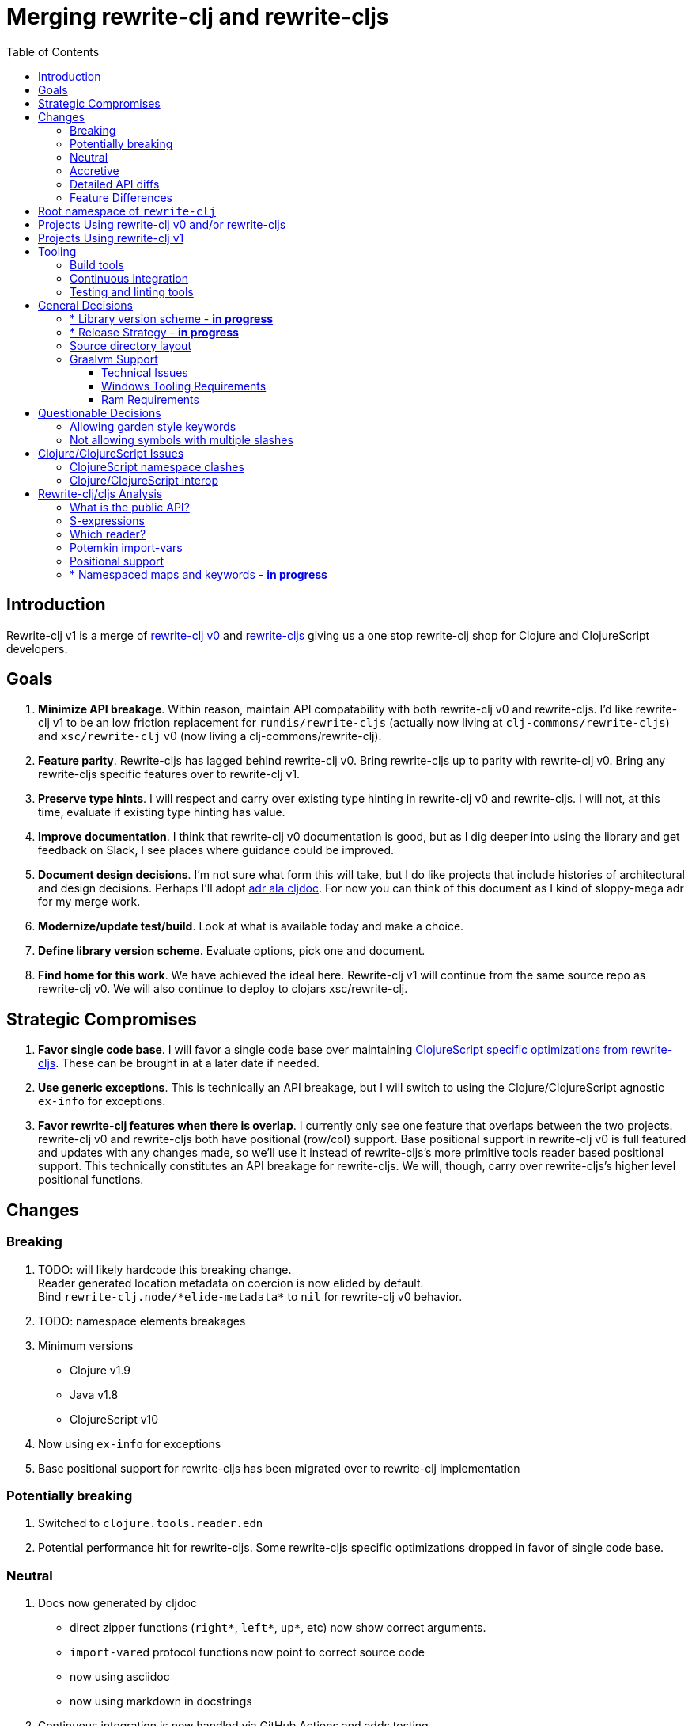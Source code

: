 = Merging rewrite-clj and rewrite-cljs
:toc:
:toclevels: 6

== Introduction
Rewrite-clj v1 is a merge of https://github.com/clj-commons/rewrite-clj/tree/f515767e4f07f27389ee2885cb459bd87d903887[rewrite-clj v0] and https://github.com/clj-commons/rewrite-cljs[rewrite-cljs] giving us a one stop rewrite-clj shop for Clojure and ClojureScript developers.

== Goals
1. *Minimize API breakage*. Within reason, maintain API compatability with both rewrite-clj v0 and rewrite-cljs. I'd like rewrite-clj v1 to be an low friction replacement for `rundis/rewrite-cljs` (actually now living at `clj-commons/rewrite-cljs`) and `xsc/rewrite-clj` v0 (now living a clj-commons/rewrite-clj).
2. *Feature parity*. Rewrite-cljs has lagged behind rewrite-clj v0. Bring rewrite-cljs up to parity with rewrite-clj v0. Bring any rewrite-cljs specific features over to rewrite-clj v1.
3. *Preserve type hints*. I will respect and carry over existing type hinting in rewrite-clj v0 and rewrite-cljs. I will not, at this time, evaluate if existing type hinting has value.
4. *Improve documentation*. I think that rewrite-clj v0 documentation is good, but as I dig deeper into using the library and get feedback on Slack, I see places where guidance could be improved.
5. *Document design decisions*. I'm not sure what form this will take, but I do like projects that include histories of architectural and design decisions. Perhaps I'll adopt https://github.com/cljdoc/cljdoc/tree/master/doc/adr[adr ala cljdoc]. For now you can think of this document as I kind of sloppy-mega adr for my merge work.
6. *Modernize/update test/build*. Look at what is available today and make a choice.
7. *Define library version scheme*. Evaluate options, pick one and document.
8. *Find home for this work*. We have achieved the ideal here. Rewrite-clj v1 will continue from the same source repo as rewrite-clj v0.
We will also continue to deploy to clojars xsc/rewrite-clj. 

== Strategic Compromises
1. *Favor single code base*. I will favor a single code base over maintaining  http://rundis.github.io/blog/2015/clojurescript_performance_tuning.html[ClojureScript specific optimizations from rewrite-cljs]. These can be brought in at a later date if needed.
2. *Use generic exceptions*.  This is technically an API breakage, but I will switch to using the Clojure/ClojureScript agnostic `ex-info` for exceptions.
3. *Favor rewrite-clj features when there is overlap*. I currently only see one feature that overlaps between the two projects. rewrite-clj v0 and rewrite-cljs both have positional (row/col) support. Base positional support in rewrite-clj v0 is full featured and updates with any changes made, so we'll use it instead of rewrite-cljs's more primitive tools reader based positional support. This technically constitutes an API breakage for rewrite-cljs. We will, though, carry over rewrite-cljs's higher level positional functions.

== Changes
=== Breaking
. TODO: will likely hardcode this breaking change. +
Reader generated location metadata on coercion is now elided by default. +
Bind `rewrite-clj.node/\*elide-metadata*` to `nil` for rewrite-clj v0 behavior.
. TODO: namespace elements breakages
. Minimum versions
** Clojure v1.9
** Java v1.8
** ClojureScript v10
. Now using `ex-info` for exceptions
. Base positional support for rewrite-cljs has been migrated over to rewrite-clj implementation

=== Potentially breaking
1. Switched to `clojure.tools.reader.edn`
2. Potential performance hit for rewrite-cljs. Some rewrite-cljs specific optimizations dropped in favor of single code base.

=== Neutral
1. Docs now generated by cljdoc
** direct zipper functions (`right*`, `left*`, `up*`, etc) now show correct arguments.
** ``import-var``ed protocol functions now point to correct source code
** now using asciidoc
** now using markdown in docstrings
2. Continuous integration is now handled via GitHub Actions and adds testing
** on macOS and Windows operating systems
** for a GraalVM natively compiled rewrite-clj
3. Test tooling now uses:
** figwheel main for development cljs testing
** kaocha for clj testing
4. Switched from leiningen to tools cli `deps.edn`

=== Accretive

From what I perceive as public APIs, rewrite-clj v1 has gained:

[cols="3,1,3"]
|===
| public | origin | description

| rewrite-clj.node/\*elide-metadata*
| new
| metadata to omit, used by form-meta and coercion

| rewrite-clj.node/form-meta
| new
| same as clojure core meta but omits reader generated metadata

| rewrite-clj.node/node?
| new
| returns true if element is a rewrite-clj created node

| rewrite-clj.paredit
| rewrite-cljs
| API for structured editing of S-expression data

| rewrite-clj.zip/append-child*
| internal
| accidental omission from public API

| rewrite-clj.zip/find-last-by-pos
| rewrite-cljs
| positional search support

| rewrite-clj.zip/find-tag-by-pos
| rewrite-cljs
| positional search support

| rewrite-clj.zip/insert-newline-left
| internal
| accidental omission from public API

| rewrite-clj.zip/insert-newline-right
| internal
| accidental omission from public API

| rewrite-clj.zip/insert-space-left
| internal
| accidental omission from public API

| rewrite-clj.zip/insert-space-right
| internal
| accidental omission from public API

| rewrite-clj.zip/position-span
| rewrite-cljs
| positional search support

| rewrite-clj.zip/remove-preserve-newline
| rewrite-cljs
| same as remove but preserves newlines

| rewrite-clj.zip/subzip
| internal
| operate on a sub tree without affecting location
|===

And rewrite-clj v1 under ClojureScript (fomerly rewrite-cljs) has gained all of rewrite-clj v0's features except for the ability to read from files.

=== Detailed API diffs

I've used https://github.com/lread/diff-apis[diff-apis] to compare apis.
Normally I would have excluded any apis tagged with `:no-doc` metadata, but
because many folks used undocumented features in rewrite-clj v0 and rewrite-cljs, I
have done a complete comparison of all publics - except where noted . Each
report contains some observations under the "Notes" header.

* link:../generated/api-diffs/rewrite-clj-v0-lang-clj-and-rewrite-cljs-lang-cljs.adoc[rewrite-clj v0 vs rewrite-cljs] API differences between the projects on which rewrite-clj v1 is based.
* link:../generated/api-diffs/rewrite-clj-v0-lang-clj-and-rewrite-clj-v1-lang-clj.adoc[rewrite-clj v0 vs rewrite-clj v1] how different is rewrite-clj v1 from rewrite-clj v0?
* link:../generated/api-diffs/rewrite-cljs-lang-cljs-and-rewrite-clj-v1-lang-cljs.adoc[rewrite-cljs vs rewrite-clj v1] how different is rewrite-clj v1 from rewrite-cljs?
* link:../generated/api-diffs/rewrite-clj-v1-lang-cljs-and-rewrite-clj-v1-lang-clj.adoc[rewrite-clj v1] a look at how cljs and clj sides of rewrite-clj v1 differ
* link:../generated/api-diffs/rewrite-clj-v1-lang-cljs-and-rewrite-clj-v1-lang-clj-documented-only.adoc[rewrite-clj v1 documented apis only] a look at how cljs and clj sides of rewrite-clj v1 differ for documented apis.

=== Feature Differences
No ability to read from files when using rewrite-clj v1 from ClojureScript.

== Root namespace of `rewrite-clj`

Both rewrite-clj v0 and rewite-cljs share the same root namespace of `rewrite-clj`.

We'll happily continue with `rewrite-clj` for rewrite-clj v1 work:

. rewrite-clj v0 was transferred to clj-commons/rewrite-clj
. rewrite-clj v1 will carry on in clj-commons/rewrite-clj 
. we'll continue to use the existing rewrite-clj v0 clojar maven coordinates `xsc/rewrite-clj` for rewrite-clj v1 

== Projects Using rewrite-clj v0 and/or rewrite-cljs
I've tried to make note of popular/active projects that make use of rewrite-clj v0 and rewrite-cljs. 
I've linked where I've explicitly verified a migration to rewrite-clj v1.

[cols="15%,20%,20%,15%,30%"]
|===
| Project | rewrite&#8209;clj? | rewrite&#8209;cljs? | Migration Verification | Notes

| https://github.com/mauricioszabo/atom-chlorine[chlorine]
| no
| yes
| -
| REPL support for Atom editor

| https://github.com/borkdude/clj-kondo[clj-kondo]
| custom version
| no
| -
| uses an internal custom version of rewrite-clj

| https://github.com/weavejester/cljfmt[cljfmt]
| yes
| yes
| https://github.com/lread/cljfmt/commits/lread-rewrite-cljc-test[fork]
| source code formatter

| https://github.com/greglook/cljstyle[cljstyle]
| yes
| no
| -
| source code formatter based on cljfmt

| https://github.com/snoe/clojure-lsp[clojure-lsp]
| yes
| no
| https://github.com/lread/clojure-lsp/commits/lread-rewrite-cljc-test[fork]
| language server for Clojure

| https://github.com/Olical/depot[depot]
| yes
| no
| -
| find newer versions of your deps.edn dependencies

| https://github.com/jonase/kibit[kibit]
| yes
| no
| -
| Finds non-idiomatic Clojure code

| https://github.com/xsc/lein-ancient[lein-ancient]
| yes
| no
| -
| find newer versions of your lein dependencies

| https://github.com/benedekfazekas/mranderson[MrAnderson]
| yes
| no
| -
| Dependency inliner

| https://github.com/jstepien/mutant[mutant]
| yes
| no
| -
| Source code mutator

| https://github.com/juxt/pack.alpha[pack (alpha)]
| yes
| no
| -
| Clojure project packager

| https://github.com/bhauman/rebel-readline[rebel-readline]
| indirectly via cljfmt
| no
| -
| smart editing at at the REPL terminal, optionally used in conjunction with https://github.com/bhauman/figwheel-main[figwheel-main]

| https://github.com/cognitect-labs/REBL-distro[REBL]
| indirectly via cljfmt
| no
| -
| graphical interactive tool for browsing Clojure data

| https://github.com/clojure-emacs/refactor-nrepl[refactor-nrepl]
| yes
| no
| https://github.com/lread/refactor-nrepl/commits/lread-rewrite-cljc-test[fork]
| refactoring support used in conjunction with https://github.com/clojure-emacs/cider[cider]

| https://github.com/mauricioszabo/repl-tooling[repl-tooling]
| no
| yes
| -
| base package for Clojure editor tooling. Interesting: uses rewrite-clj.reader directly.

| https://github.com/atomist-skills/update-leiningen-dependencies-skill[update-leiningen-dependencies-skill]
| no
| yes
| https://github.com/lread/update-leiningen-dependencies-skill/commits/lread-rewrite-cljc-test[fork]
| dependency version tracker, great for a migration test of a project that uses shadow-cljs

| https://github.com/kkinnear/zprint[zprint]
| yes
| yes
| https://github.com/lread/zprint/commits/lread-rewrite-cljc-test[fork]
| source code formatter

|===

== Projects Using rewrite-clj v1
We have at least one early adopter!: https://github.com/borkdude/carve[carve]

== Tooling

=== Build tools
I have moved from leiningen to tools cli and `deps.edn`. 
Like everything, this change has pros and cons. 
Overall, I like the simplicity and control it brings. 
Babashka scripts take the place of lein aliases where I can have the build do exactly what I want it to. 

=== Continuous integration
The future of https://travis-ci.org/[Travis CI] looked a bit tenuous when I started work on rewrite-clj v1.
I initially switched over to https://circleci.com/[CircleCI], but then when GitHub Actions became available decided it was a better fit:

* in addition to Linux, offers macOS and Windows testing in its free tier
* 7gb of RAM satisfies GraalVM's memory hungry `native-image`

=== Testing and linting tools
After looking around, I settled on the following for continuous integration:

. https://github.com/lambdaisland/kaocha[Kaocha] for running Clojure unit tests.
. moved from lein-doo to https://github.com/Olical/cljs-test-runner[cljs-test-runner] (which still uses https://github.com/bensu/doo[doo] under the hood) for running ClojureScript unit tests under node and chrome headless. 
I considered Koacha's cljs support and will reconsider when it matures a bit.
. I fail the build when a lint with https://github.com/borkdude/clj-kondo[clj-kondo] produces any warnings and/or errors.

During development, I found the following helpful:

. kaocha in watch mode for Clojure
. figwheel main for ClojureScript

== General Decisions

=== * Library version scheme - [red]*in progress*
I see plenty of version scheme variations out there these days. 
Here are a few examples I find interesting:

[cols="10,40,20,~",options="header"]
|====
|Project
|Scheme
|Example
|Observation

|https://github.com/clojure/clojurescript/releases[ClojureScript]
|major.minor.<commit count since major.minor>
|`1.10.520`
|Tracks Clojure version.

|https://github.com/borkdude/clj-kondo/releases[clj-kondo]
|yyyy-mm-dd-qualifier
|`2019.07.05-alpha`
|Freshness built into version.

|https://github.com/cljdoc/cljdoc[cljdoc]
|major.minor.<commit count>-<short git sha>
|`0.0.1315-c9e9a73`
|The short-sha safeguards against any potential confusion with duplicate commit counts for builds on different machines.

|https://github.com/noprompt/meander[meander]
|meander/<release> 0.0.<commit count>
|`meander/delta` `0.0.137`
|This scheme changes the artifact-id (for example gamma to delta) every time a potentially breaking change is introduced effectively releasing a new product for every breaking change.

|https://github.com/clojure/spec.alpha[spec.alpha]
|unimportant
|unimportant
|The alpha state is burnt into the project name and library namespace.
|====

Rewrite-clj v1 is not a new project. I feel the version should reflect at least some familiarity with its v0 scheme.

As of this writing the current version of rewrite-clj is `0.6.1`. I am guessing that the 0 is an unused version element, and we have a `0.major.minor` scheme.

Rewrite-clj is going to switch to a ClojureScript-ish scheme. +
It will use a `major.minor.<commit count since major.minor>-<qualifier>` scheme. +
Our first version will be `1.0.42-alpha` where `42` is just a wild guess right now.

An small awkwardness with this scheme is the change log. 
The change log should be part of the release but it does reference a git commit count. 
This, I suppose will be addressed locally with amended commits?

=== * Release Strategy - [red]*in progress*

TODO: think about the following...

We'll opt not to make SNAPSHOT releases and assume the community is good with testing pre-releases via
github coordinates. That said, I suppose opting out of SNAPSHOT releases means option out of testing
our release flow on successful pushes.

We'll keep a CHANGELOG.md carried on from rewrite-clj v0's CHANGES.md.

Not sure about release cadence yet. I expect to cut a release when I feel a pre-release has been tested enough.

TODO: Consider some sort of canary testing for a set of projects that make use of rewrite-clj. Examples that
come to mind: cljfmt, zprint, carve.

=== Source directory layout
When I first started to experiment with a cljc version of rewrite-clj, my directory layout looked like:

----
src/
  clj/
    rewrite-clj/
  cljs/
    rewrite-clj/
  cljc/
    rewrite-clj/
test/
  clj/
    rewrite-clj/
  cljs/
    rewrite-clj/
  cljc/
    rewrite-clj/
----

After a certain amount of work, I realized the majority of the code was cljc so opted for the much simpler:

----
src/
  rewrite-clj/
test/
  rewrite-clj/
----

===  Graalvm Support

Some command line tools written in Clojure are using Graal to compile to native
executables for fast startup times.

Others have done the work to test that rewrite-clj v0 can be compiled with Graal.
There is benefit to the community to test that rewrite-clj v1 can also be compiled to native code with Graal.

Noticing that there were differing approaches Graalifying Clojure, none of them centrally documented, @borkdude and I created https://github.com/lread/clj-graal-docs[clj-graal-docs] to develop and share scripts and tips.

My goal is to run the rewrite-clj v1 test suite from a graalvm native image to give some confidence that rewrite-clj v1 works after compiled with Graal.

==== Technical Issues

. Windows tooling requirements. Setup for running GraalVM jdk8 on Windows relies on old Microsoft tooling making setup
challenging.
. RAM requirements. GraalVM's `native-image` which creates the target executable, can consume a significant
amount of RAM.

==== Windows Tooling Requirements
I've decided that, for now, figuring out how to setup the proper tooling for Windows for GraalVM jdk8 is not worth my effort.
We'll continue to test on Windows but only for GraalVM jdk11.

==== Ram Requirements
I spent quite a bit of time trying to figure out how to overcome the RAM limitations of free tiers of continuous integration services.
Drone Cloud is the most generous with 64gb of RAM available but only supports Linux. 
CircleCI offers 3.5gb of RAM and is also Linux only in its free tier. 
GitHub Actions, offers 7gb of RAM and offers macOS, Linux and Windows.

I seriously explored two approaches:

. natively compile tests and library
. interpret tests via sci over natively compile library

If I had applied https://github.com/lread/clj-graal-docs#native-image-compilation-time[Clojure direct linking] earlier in my tests, I might have stopped at the first approach. 
For me, direct linking made approach 1 viable.

For now, I am testing using both approaches. 
Overviews can be found at https://github.com/lread/clj-graal-docs/blob/master/doc/testing-strategies.md[clj-graal-doc's testing strategies page].

== Questionable Decisions

=== Allowing garden style keywords

Borkdude is kind enough to ping me when there are issues with the internally forked version of rewrite-clj he uses for clj-kondo. 
It turns out that clojure.tools.reader.edn does not parse https://github.com/noprompt/garden[garden-style] keywords such as `:&::before`. 
The reader sees a double colon as illegal if it is anywhere in the keyword. 
Borkdude overcame this limitation by allowing a keyword to contain embedded double colons via a customized version of ``clojure.tools.reader.edn``'s `read-keyword` function.

I transcribed his work to rewrite-clj v1.

The maintenance cost to hacking a 3rd party lib is that upgrades will have to be carefully tracked. 
That said, we do have a good suite of tests that should uncover any issues.

=== Not allowing symbols with multiple slashes

While clojure reads `'org/clojure/math.numeric-tower`, `clojure.tools.reader.edn` barfs on this and therefore rewrite-clj does as well.

It has been documented as illegal for a symbol to have more than one `/`.

I have opted to not, at this time, adapt rewrite-clj v1 to allow parsing of this illegal syntax. 
This might seem a bit hypocritical because I did, some time ago, innocently https://github.com/borkdude/clj-kondo/issues/378[raise an issue on clj-kondo for
this].

== Clojure/ClojureScript Issues

=== ClojureScript namespace clashes
ClojureScript uses Google Closure under the hood. 
Because of the way Google Closure handles namespaces, some namespaces that work fine on Clojure clash under ClojureScript. 
Some rewrite-clj v0 namespaces clash for ClojureScript, for example:

* `rewrite-clj.zip/find`
* `rewrite-clj.zip.find`

The original rewrite-cljs author worked around this problem by renaming namespaces to avoid the clashes.

[%autowidth]
|===

.2+h|library .2+h|namespace 3+h|in rewrite-clj v1
h|namespace h|clj? h|cljs?

|rewrite-clj
|rewrite-clj.node.coerce
|rewrite-clj.node.coerce
|yes
|no

|rewrite-cljs
|rewrite-clj.node.coerce[yellow-background]**r**
|rewrite-clj.node.coercer
|yes
|yes

|rewrite-clj
|rewrite-clj.node.string
|rewrite-clj.node.string
|yes
|no

|rewrite-cljs
|rewrite-clj.node.string[yellow-background]**z**
|rewrite-clj.node.stringz
|yes
|yes

|rewrite-clj
|rewrite-clj.zip.edit
|rewrite-clj.zip.edit
|yes
|no

|rewrite-cljs
|rewrite-clj.zip.edit[yellow-background]**z**
|rewrite-clj.zip.editz
|yes
|yes

|rewrite-clj
|rewrite-clj.zip.find
|rewrite-clj.zip.find
|yes
|no

|rewrite-cljs
|rewrite-clj.zip.find[yellow-background]**z**
|rewrite-clj.zip.findz
|yes
|yes

|rewrite-clj
|rewrite-clj.zip.remove
|rewrite-clj.zip.remove
|yes
|no

|rewrite-cljs
|rewrite-clj.zip.remove[yellow-background]**z**
|rewrite-clj.zip.removez
|yes
|yes

|rewrite-clj
|rewrite-clj.zip.seq
|rewrite-clj.zip.seq
|yes
|no

|rewrite-cljs
|rewrite-clj.zip.seq[yellow-background]**z**
|rewrite-clj.zip.seqz
|yes
|yes
|===

None of these namespaces are part of public APIs, but because I see a lot of code that uses these internal namespaces, I decided to preserve the existing rewrite-clj v0 and rewrite-cljs naming for rewrite-clj v1.

=== Clojure/ClojureScript interop

* Where I felt I could get away with it, I localized Clojure/ClojureScript differences in the new `rewrite-clj.interop` namespace.
* Although technically an API breakage, I made a choice to switch all rewrite-clj v0 thrown exceptions to the Clojure/ClojureScript compatible ex-info for rewrite-clj v1.
* Some notes on differences between Clojure and ClojureScript
** throws and catches, if not using ex-info are different
** namespace requires cannot use shorthand syntax in cljs
** macros must (sometimes) be included differently
** IMetaData and other base types differ (this comes into play for us in coercion support)
** format not part of cljs standard lib
** no Character in cljs
** no ratios in cljs
** testing for NaN is different
** different max numerics

== Rewrite-clj/cljs Analysis

=== What is the public API?
rewrite-clj v0 purposefully only generated documentation for specific namespaces. 
It is reasonable to assume that these namespaces represent the public API:

* `rewrite-clj.parse`
* `rewrite-clj.node`
* `rewrite-clj.zip`

I am not sure why `rewrite-clj.custom-zipper` is included in the documented public API, because its functionality is exposed through `rewrite-clj.zip`, I expect this was perhaps an oversight, but might be wrong.

Because what is public versus what is private was not stressed strongly in the rewrite-clj v0 README, I frequently see private APIs used in code. 
For this reason, I've worked, within reason, not to break what I understand to be private APIs.

=== S-expressions
rewrite-clj allows parsed Clojure/ClojureScript/EDN to be converted back and forth to s-expressions.  
Example from a REPL session:

[source,clojure]
----
(require '[rewrite-clj.zip :as z])

(def zipper (z/of-string "[1 2 3]"))  ;; <1>
(pr zipper)
=stdout=> [<vector: [1 2 3]> {:l [], :pnodes [<forms: [1 2 3]>], :ppath nil, :r nil}]

(def s (z/sexpr zipper)) ;; <2>
s
=> [1 2 3]

(require '[rewrite-clj.node :as n])
(pr (n/coerce s)) ;; <3>
=stdout=> <vector: [1 2 3]>
----
<1> parse string to rewrite-clj nodes and create zipper
<2> convert rewrite-clj node at current location in zipper to s-expression
<3> convert s-expression to rewrite-clj node

While I expect this can be quite convenient, it does come with caveats:

1. What happens when we try to `sexpr` Clojure specific features from ClojureScript? 
For example, ratios are available in Clojure but not ClojureScript.
2. If you try to `sexpr` something that cannot be converted into an s-epxression an exception will be thrown.

My guidance is use `sexpr` in only in specific cases, where you know ahead of time what you are parsing. General blind use of `sexpr` is not recommended.

For rewrite-clj v1 itself, I have removed internal problematic uses of `sepxr` and documented some of its nuances.

=== Which reader?
Rewrite-clj makes use of Clojure's reader.  There are a few choices though:

1. `clojure.tools.reader`
2. `clojure.tools.reader.edn`
3. `clojure.reader`
4. `clojure/reader-string`

As I understand it, `clojure.tools.reader.edn` is the safest choice and I have updated rewrite-clj v1 to use it in all cases.

=== Potemkin import-vars
Rewrite-clj v0 makes use of a slightly modified version of https://github.com/ztellman/potemkin#import-vars[Potemkin import-vars]. 
The intent of import-vars is to make it easy to expose a public API from a set of internal namespaces.

When I first reviewed its usage in rewrite-clj, I found import-vars to be quite elegant. 
I have since learned that there is quite a bit of strong opinion in the Clojure community surrounding import-vars. 
Not all of it is rosy.

Also, there is no ClojureScript version of import-vars.

That said, I decided, at least for now, to honor the original rewrite-clj codebase and carry on with it. 
To be honest, this gave me the (the apparently too tempting to resist) opportunity to learn how to write a version of import-vars for ClojureScript. 

This led me to discover that while cljdoc did cope fine with import-vars trickery for Clojure code, it did not have any support for it for ClojureScript code. I made the necessary changes to cljdoc's fork of codox and subsequently cljdoc-analyzer. 

I also extended import-vars to rewrite-clj's purposes by adding a facility to rename imported vars and adapt docstrings.

All is not entirely rainbows and unicorns, we still may at some point drop import-vars if it causes rewrite-clj users grief.

=== Positional support
Rewrite-clj v0:

1. added a custom zipper to optionally track row/col within Clojure/ClojureScript/EDN files.
2. expresses positions as a `[row-number col-number]` vector.

Rewrite-cljs:

1. made use of the positional support provided by Clojure tools reader.
2. exposed a couple of functions to search by position.
3. expressed positions as a `{:row row-number :col col-number}` map

Because the positional support in rewrite-clj v0 tracks row/col even after zipper modifications, we use it in rewrite-clj v1 instead of rewrite-cljs's implementation.
We:

1. continue to support both rewrite-clj v0 vector and rewrite-cljs map notations for positions on function parameters.
2. use vector notation for position on function returns. 
I personally prefer the map notation, but, as a rule, favor rewrite-clj v0 over rewrite-cljs because rewrite-clj v0 is the more widely used library and thus changes affect more users.
3. include rewrite-cljs's positional functions: `rewrite-clj.zip/find-last-by-pos` and `rewrite-clj.zip/find-tag-by-pos` .

The most glaring breaking change for ClojureScript is that it must now create the zipper with positional support enabled, for example: `(z/of-string "[1 2 3]" {:track-position true})`

=== link:namespaced-elements.adoc[* Namespaced maps and keywords - [red]*in progress*]

